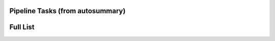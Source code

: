 Pipeline Tasks (from autosummary)
=================================

.. autosummary::
   :toctree: _autosummary
   :caption: Pipeline Tasks (autosummary/cli)
   :nosignatures:
   :template: custom-module-template.rst
   
   pipeline.h.cli
   pipeline.hif.cli
   pipeline.hifa.cli
   pipeline.hifv.cli
   pipeline.hsd.cli
   pipeline.hsdn.cli

Full List
=========

.. autosummary::
   :toctree: _autosummary
   :caption: APIs (Generated by autosummary)
   :nosignatures:
   :template: custom-module-template.rst
   :recursive:

   pipeline

